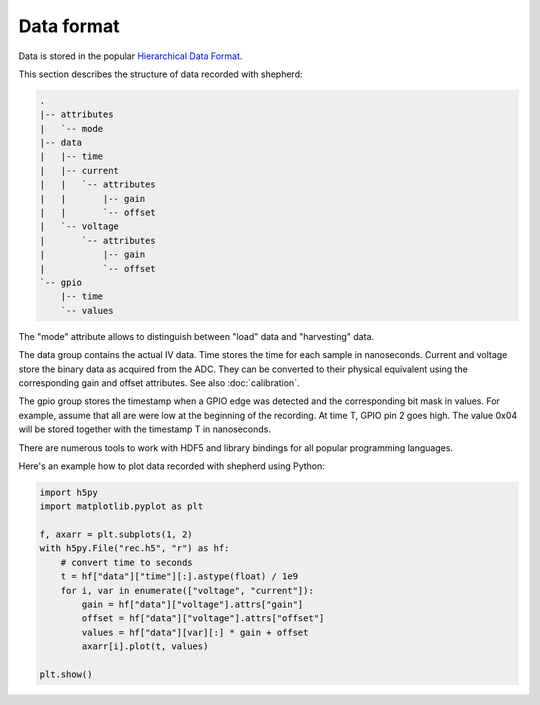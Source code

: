 Data format
===========

Data is stored in the popular `Hierarchical Data Format <https://en.wikipedia.org/wiki/Hierarchical_Data_Format>`_.

This section describes the structure of data recorded with shepherd:

.. code-block:: text

    .
    |-- attributes
    |   `-- mode
    |-- data
    |   |-- time
    |   |-- current
    |   |   `-- attributes
    |   |       |-- gain
    |   |       `-- offset
    |   `-- voltage
    |       `-- attributes
    |           |-- gain
    |           `-- offset
    `-- gpio
        |-- time
        `-- values


The "mode" attribute allows to distinguish between "load" data and "harvesting" data.

The data group contains the actual IV data.
Time stores the time for each sample in nanoseconds.
Current and voltage store the binary data as acquired from the ADC.
They can be converted to their physical equivalent using the corresponding gain and offset attributes.
See also :doc:`calibration`.

The gpio group stores the timestamp when a GPIO edge was detected and the corresponding bit mask in values.
For example, assume that all are were low at the beginning of the recording.
At time T, GPIO pin 2 goes high.
The value 0x04 will be stored together with the timestamp T in nanoseconds.

There are numerous tools to work with HDF5 and library bindings for all popular programming languages.

Here's an example how to plot data recorded with shepherd using Python:

.. code-block:: python

    import h5py
    import matplotlib.pyplot as plt

    f, axarr = plt.subplots(1, 2)
    with h5py.File("rec.h5", "r") as hf:
        # convert time to seconds
        t = hf["data"]["time"][:].astype(float) / 1e9
        for i, var in enumerate(["voltage", "current"]):
            gain = hf["data"]["voltage"].attrs["gain"]
            offset = hf["data"]["voltage"].attrs["offset"]
            values = hf["data"][var][:] * gain + offset
            axarr[i].plot(t, values)

    plt.show()